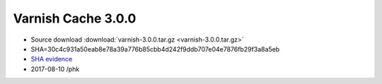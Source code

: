 .. _rel3.0.0:

Varnish Cache 3.0.0
===================

* Source download :download:`varnish-3.0.0.tar.gz <varnish-3.0.0.tar.gz>`

* SHA=30c4c931a50eab8e78a39a776b85cbb4d242f9ddb707e04e7876fb29f3a8a5eb

* `SHA evidence <https://svnweb.freebsd.org/ports/head/www/varnish/distinfo?view=markup&pathrev=280725>`_

* 2017-08-10 /phk
